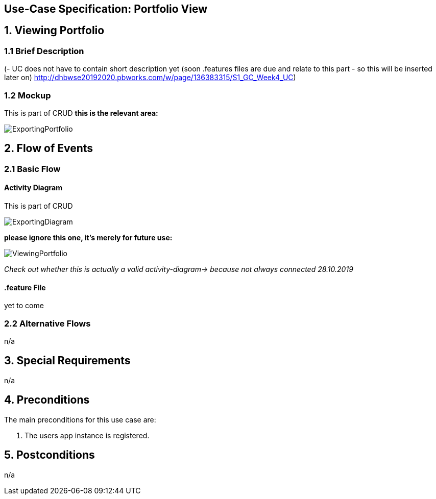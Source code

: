 == Use-Case Specification: Portfolio View

== 1. Viewing Portfolio

=== 1.1 Brief Description

(- UC does not have to contain short description yet (soon .features files are due and relate to this part - so this will be inserted later on) http://dhbwse20192020.pbworks.com/w/page/136383315/S1_GC_Week4_UC)

=== 1.2 Mockup
This is part of CRUD
*this is the relevant area:*

image::ExportingPortfolio.jpg[]





== 2. Flow of Events

=== 2.1 Basic Flow

==== Activity Diagram
This is part of CRUD

image::ExportingDiagram.png[]

*please ignore this one, it's merely for future use:*

image::ViewingPortfolio.png[]
_Check out whether this is actually a valid activity-diagram-> because not always connected_
_28.10.2019_

==== .feature File

yet to come

=== 2.2 Alternative Flows

n/a

== 3. Special Requirements

n/a

== 4. Preconditions

The main preconditions for this use case are:

[arabic]
. The users app instance is registered.


== 5. Postconditions

n/a
